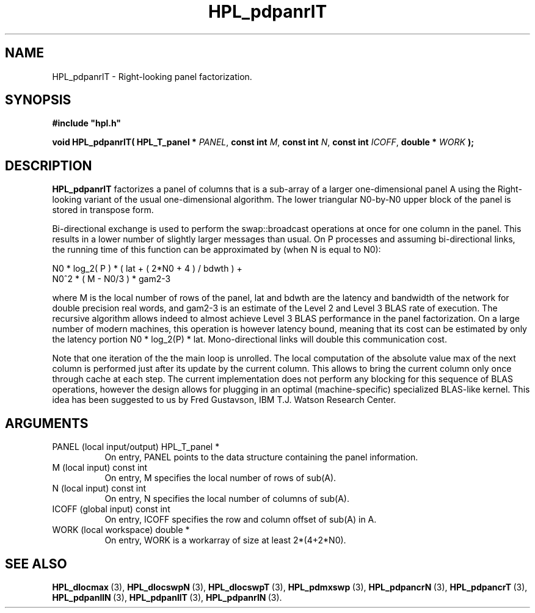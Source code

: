 .TH HPL_pdpanrlT 3 "October 26, 2012" "HPL 2.1" "HPL Library Functions"
.SH NAME
HPL_pdpanrlT \- Right-looking panel factorization.
.SH SYNOPSIS
\fB\&#include "hpl.h"\fR
 
\fB\&void\fR
\fB\&HPL_pdpanrlT(\fR
\fB\&HPL_T_panel *\fR
\fI\&PANEL\fR,
\fB\&const int\fR
\fI\&M\fR,
\fB\&const int\fR
\fI\&N\fR,
\fB\&const int\fR
\fI\&ICOFF\fR,
\fB\&double *\fR
\fI\&WORK\fR
\fB\&);\fR
.SH DESCRIPTION
\fB\&HPL_pdpanrlT\fR
factorizes  a panel of columns  that is a sub-array of a
larger one-dimensional panel A using the Right-looking variant of the
usual one-dimensional algorithm.  The lower triangular N0-by-N0 upper
block of the panel is stored in transpose form.
 
Bi-directional  exchange  is  used  to  perform  the  swap::broadcast
operations  at once  for one column in the panel.  This  results in a
lower number of slightly larger  messages than usual.  On P processes
and assuming bi-directional links,  the running time of this function
can be approximated by (when N is equal to N0):
 
   N0 * log_2( P ) * ( lat + ( 2*N0 + 4 ) / bdwth ) +
   N0^2 * ( M - N0/3 ) * gam2-3
 
where M is the local number of rows of  the panel, lat and bdwth  are
the latency and bandwidth of the network for  double  precision  real
words,  and  gam2-3  is an estimate of the  Level 2 and Level 3  BLAS
rate of execution. The  recursive  algorithm  allows indeed to almost
achieve  Level 3 BLAS  performance  in the panel factorization.  On a
large  number of modern machines,  this  operation is however latency
bound,  meaning  that its cost can  be estimated  by only the latency
portion N0 * log_2(P) * lat.  Mono-directional links will double this
communication cost.
 
Note that  one  iteration of the the main loop is unrolled. The local
computation of the absolute value max of the next column is performed
just after its update by the current column. This allows to bring the
current column only  once through  cache at each  step.  The  current
implementation  does not perform  any blocking  for  this sequence of
BLAS operations, however the design allows for plugging in an optimal
(machine-specific) specialized  BLAS-like kernel.  This idea has been
suggested to us by Fred Gustavson, IBM T.J. Watson Research Center.
.SH ARGUMENTS
.TP 8
PANEL   (local input/output)    HPL_T_panel *
On entry,  PANEL  points to the data structure containing the
panel information.
.TP 8
M       (local input)           const int
On entry,  M specifies the local number of rows of sub(A).
.TP 8
N       (local input)           const int
On entry,  N specifies the local number of columns of sub(A).
.TP 8
ICOFF   (global input)          const int
On entry, ICOFF specifies the row and column offset of sub(A)
in A.
.TP 8
WORK    (local workspace)       double *
On entry, WORK  is a workarray of size at least 2*(4+2*N0).
.SH SEE ALSO
.BR HPL_dlocmax \ (3),
.BR HPL_dlocswpN \ (3),
.BR HPL_dlocswpT \ (3),
.BR HPL_pdmxswp \ (3),
.BR HPL_pdpancrN \ (3),
.BR HPL_pdpancrT \ (3),
.BR HPL_pdpanllN \ (3),
.BR HPL_pdpanllT \ (3),
.BR HPL_pdpanrlN \ (3).
